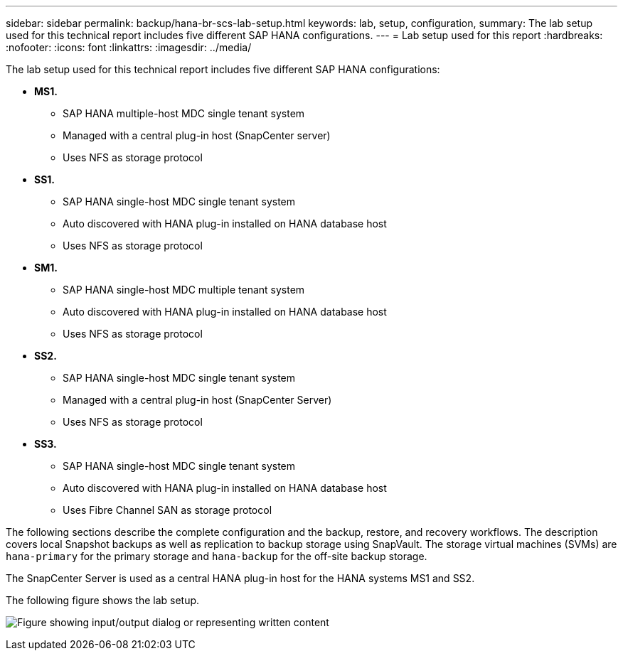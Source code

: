 ---
sidebar: sidebar
permalink: backup/hana-br-scs-lab-setup.html
keywords: lab, setup, configuration,
summary: The lab setup used for this technical report includes five different SAP HANA configurations.
---
= Lab setup used for this report
:hardbreaks:
:nofooter:
:icons: font
:linkattrs:
:imagesdir: ../media/

//
// This file was created with NDAC Version 2.0 (August 17, 2020)
//
// 2022-02-15 15:58:30.819011
//

[.lead]
The lab setup used for this technical report includes five different SAP HANA configurations:

* *MS1.*
** SAP HANA multiple-host MDC single tenant system
** Managed with a central plug-in host (SnapCenter server)
** Uses NFS as storage protocol
* *SS1.*
** SAP HANA single-host MDC single tenant system
** Auto discovered with HANA plug-in installed on HANA database host
** Uses NFS as storage protocol
* *SM1.*
** SAP HANA single-host MDC multiple tenant system
** Auto discovered with HANA plug-in installed on HANA database host
** Uses NFS as storage protocol
* *SS2.*
** SAP HANA single-host MDC single tenant system
** Managed with a central plug-in host (SnapCenter Server)
** Uses NFS as storage protocol
* *SS3.*
** SAP HANA single-host MDC single tenant system
** Auto discovered with HANA plug-in installed on HANA database host
** Uses Fibre Channel SAN as storage protocol

The following sections describe the complete configuration and the backup, restore, and recovery workflows. The description covers local Snapshot backups as well as replication to backup storage using SnapVault. The storage virtual machines (SVMs) are `hana-primary` for the primary storage and `hana-backup` for the off-site backup storage.

The SnapCenter Server is used as a central HANA plug-in host for the HANA systems MS1 and SS2.

The following figure shows the lab setup.

image:saphana-br-scs-image21.png["Figure showing input/output dialog or representing written content"]



